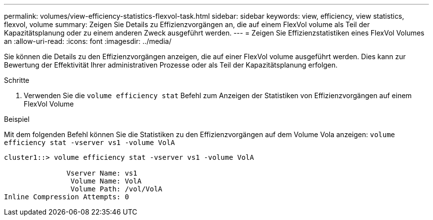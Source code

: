 ---
permalink: volumes/view-efficiency-statistics-flexvol-task.html 
sidebar: sidebar 
keywords: view, efficiency, view statistics, flexvol, volume 
summary: Zeigen Sie Details zu Effizienzvorgängen an, die auf einem FlexVol volume als Teil der Kapazitätsplanung oder zu einem anderen Zweck ausgeführt werden. 
---
= Zeigen Sie Effizienzstatistiken eines FlexVol Volumes an
:allow-uri-read: 
:icons: font
:imagesdir: ../media/


[role="lead"]
Sie können die Details zu den Effizienzvorgängen anzeigen, die auf einer FlexVol volume ausgeführt werden. Dies kann zur Bewertung der Effektivität Ihrer administrativen Prozesse oder als Teil der Kapazitätsplanung erfolgen.

.Schritte
. Verwenden Sie die `volume efficiency stat` Befehl zum Anzeigen der Statistiken von Effizienzvorgängen auf einem FlexVol Volume


.Beispiel
Mit dem folgenden Befehl können Sie die Statistiken zu den Effizienzvorgängen auf dem Volume Vola anzeigen:
`volume efficiency stat -vserver vs1 -volume VolA`

[listing]
----
cluster1::> volume efficiency stat -vserver vs1 -volume VolA

               Vserver Name: vs1
                Volume Name: VolA
                Volume Path: /vol/VolA
Inline Compression Attempts: 0
----